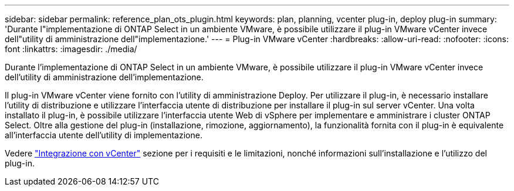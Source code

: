---
sidebar: sidebar 
permalink: reference_plan_ots_plugin.html 
keywords: plan, planning, vcenter plug-in, deploy plug-in 
summary: 'Durante l"implementazione di ONTAP Select in un ambiente VMware, è possibile utilizzare il plug-in VMware vCenter invece dell"utility di amministrazione dell"implementazione.' 
---
= Plug-in VMware vCenter
:hardbreaks:
:allow-uri-read: 
:nofooter: 
:icons: font
:linkattrs: 
:imagesdir: ./media/


[role="lead"]
Durante l'implementazione di ONTAP Select in un ambiente VMware, è possibile utilizzare il plug-in VMware vCenter invece dell'utility di amministrazione dell'implementazione.

Il plug-in VMware vCenter viene fornito con l'utility di amministrazione Deploy. Per utilizzare il plug-in, è necessario installare l'utility di distribuzione e utilizzare l'interfaccia utente di distribuzione per installare il plug-in sul server vCenter. Una volta installato il plug-in, è possibile utilizzare l'interfaccia utente Web di vSphere per implementare e amministrare i cluster ONTAP Select. Oltre alla gestione del plug-in (installazione, rimozione, aggiornamento), la funzionalità fornita con il plug-in è equivalente all'interfaccia utente dell'utility di implementazione.

Vedere link:concept_vpi_overview.html["Integrazione con vCenter"] sezione per i requisiti e le limitazioni, nonché informazioni sull'installazione e l'utilizzo del plug-in.
